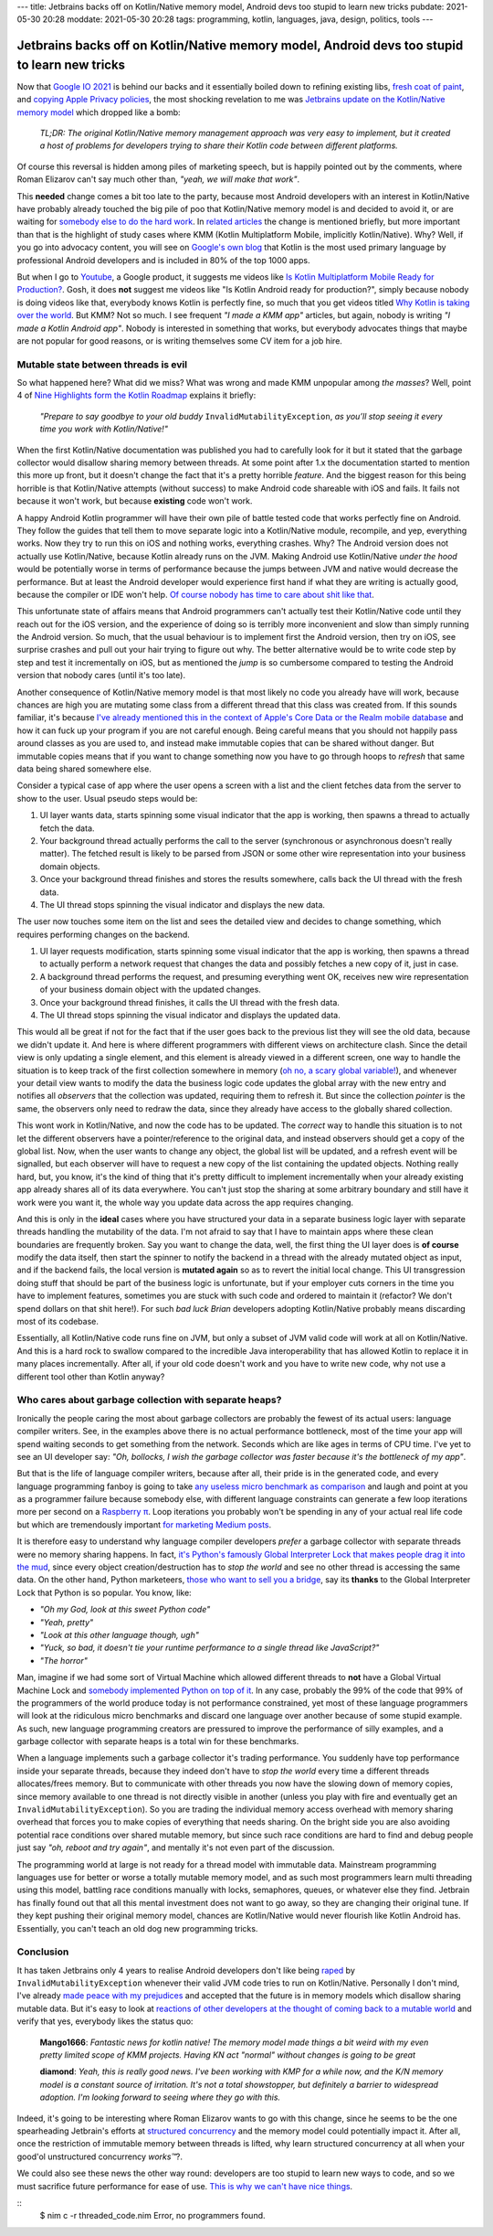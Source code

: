 ---
title: Jetbrains backs off on Kotlin/Native memory model, Android devs too stupid to learn new tricks
pubdate: 2021-05-30 20:28
moddate: 2021-05-30 20:28
tags: programming, kotlin, languages, java, design, politics, tools
---

Jetbrains backs off on Kotlin/Native memory model, Android devs too stupid to learn new tricks
==============================================================================================

Now that `Google IO 2021 <https://events.google.com/io/>`_ is behind our backs
and it essentially boiled down to refining existing libs, `fresh coat of paint
<https://arstechnica.com/gadgets/2021/05/google-shows-off-android-12s-huge-ui-overhaul/>`_,
and `copying Apple Privacy policies
<https://android-developers.googleblog.com/2021/05/android-security-and-privacy-recap.html>`_,
the most shocking revelation to me was `Jetbrains update on the Kotlin/Native
memory model
<https://blog.jetbrains.com/kotlin/2021/05/kotlin-native-memory-management-update/>`_
which dropped like a bomb:

    *TL;DR: The original Kotlin/Native memory management approach was very easy
    to implement, but it created a host of problems for developers trying to
    share their Kotlin code between different platforms.*

Of course this reversal is hidden among piles of marketing speech, but is
happily pointed out by the comments, where Roman Elizarov can't say much other
than, *"yeah, we will make that work"*.

This **needed** change comes a bit too late to the party, because most Android
developers with an interest in Kotlin/Native have probably already touched the
big pile of poo that Kotlin/Native memory model is and decided to avoid it, or
are waiting for `somebody else to do the hard work
<https://blog.jetbrains.com/ktor/2021/05/28/ktor-1-6-0-released/>`_. In
`related articles
<https://blog.jetbrains.com/kotlin/2021/05/whats-new-in-kmm-since-going-alpha/>`_
the change is mentioned briefly, but more important than that is the highlight
of study cases where KMM (Kotlin Multiplatform Mobile, implicitly
Kotlin/Native). Why? Well, if you go into advocacy content, you will see on
`Google's own blog <https://android-developers.googleblog.com/2021/05/>`_ that
Kotlin is the most used primary language by professional Android developers and
is included in 80% of the top 1000 apps.

But when I go to `Youtube <https://www.youtube.com>`_, a Google product, it
suggests me videos like `Is Kotlin Multiplatform Mobile Ready for Production?
<https://www.youtube.com/watch?v=L8Xq15NTuCc>`_. Gosh, it does **not** suggest
me videos like "Is Kotlin Android ready for production?", simply because nobody
is doing videos like that, everybody knows Kotlin is perfectly fine, so much
that you get videos titled `Why Kotlin is taking over the world
<https://www.youtube.com/watch?v=oJSkRY392Ag>`_. But KMM? Not so much. I see
frequent *"I made a KMM app"* articles, but again, nobody is writing *"I made a
Kotlin Android app"*. Nobody is interested in something that works, but
everybody advocates things that maybe are not popular for good reasons, or is
writing themselves some CV item for a job hire.

Mutable state between threads is evil
-------------------------------------

.. raw:: html

    <a href="https://idol-grapher.com/1553"
        ><img src="../../../i/42_mutate_shared_memory.jpg"
        alt="Mutate shared memory? Disgusting. What are you, a caveman?"
        style="width:100%;max-width:600px" align="right"
        hspace="8pt" vspace="8pt"></a>

So what happened here? What did we miss? What was wrong and made KMM unpopular
among *the masses*? Well, point 4 of `Nine Highlights form the Kotlin Roadmap
<https://blog.jetbrains.com/kotlin/2021/05/nine-highlights-from-the-kotlin-roadmap/#kn-gc>`_
explains it briefly:

    *"Prepare to say goodbye to your old buddy* ``InvalidMutabilityException``,
    *as you’ll stop seeing it every time you work with Kotlin/Native!"*

When the first Kotlin/Native documentation was published you had to carefully
look for it but it stated that the garbage collector would disallow sharing
memory between threads. At some point after 1.x the documentation started to
mention this more up front, but it doesn't change the fact that it's a pretty
horrible *feature*. And the biggest reason for this being horrible is that
Kotlin/Native attempts (without success) to make Android code shareable with
iOS and fails. It fails not because it won't work, but because **existing**
code won't work.

A happy Android Kotlin programmer will have their own pile of battle tested
code that works perfectly fine on Android. They follow the guides that tell
them to move separate logic into a Kotlin/Native module, recompile, and yep,
everything works. Now they try to run this on iOS and nothing works, everything
crashes. Why? The Android version does not actually use Kotlin/Native, because
Kotlin already runs on the JVM. Making Android use Kotlin/Native *under the
hood* would be potentially worse in terms of performance because the jumps
between JVM and native would decrease the performance. But at least the Android
developer would experience first hand if what they are writing is actually
good, because the compiler or IDE won't help. `Of course nobody has time to
care about shit like that
<https://discuss.kotlinlang.org/t/can-kotlin-jvm-be-memory-strict-like-kotlin-native/14148>`_.

This unfortunate state of affairs means that Android programmers can't actually
test their Kotlin/Native code until they reach out for the iOS version, and the
experience of doing so is terribly more inconvenient and slow than simply
running the Android version. So much, that the usual behaviour is to implement
first the Android version, then try on iOS, see surprise crashes and pull out
your hair trying to figure out why. The better alternative would be to write
code step by step and test it incrementally on iOS, but as mentioned the *jump*
is so cumbersome compared to testing the Android version that nobody cares
(until it's too late).

Another consequence of Kotlin/Native memory model is that most likely no code
you already have will work, because chances are high you are mutating some
class from a different thread that this class was created from. If this sounds
familiar, it's because `I've already mentioned this in the context of Apple's
Core Data or the Realm mobile database
<../../2017/05/apples-core-data-greatest-feature-brainwashing.html>`_ and how
it can fuck up your program if you are not careful enough. Being careful means
that you should not happily pass around classes as you are used to, and instead
make immutable copies that can be shared without danger. But immutable copies
means that if you want to change something now you have to go through hoops to
*refresh* that same data being shared somewhere else.

Consider a typical case of app where the user opens a screen with a list and
the client fetches data from the server to show to the user. Usual pseudo steps would be:

1. UI layer wants data, starts spinning some visual indicator that the app is
   working, then spawns a thread to actually fetch the data.
2. Your background thread actually performs the call to the server (synchronous
   or asynchronous doesn't really matter). The fetched result is likely to be
   parsed from JSON or some other wire representation into your business domain
   objects.
3. Once your background thread finishes and stores the results somewhere, calls
   back the UI thread with the fresh data.
4. The UI thread stops spinning the visual indicator and displays the new data.

The user now touches some item on the list and sees the detailed view and
decides to change something, which requires performing changes on the backend.

1. UI layer requests modification, starts spinning some visual indicator that
   the app is working, then spawns a thread to actually perform a network request
   that changes the data and possibly fetches a new copy of it, just in case.
2. A background thread performs the request, and presuming everything went OK,
   receives new wire representation of your business domain object with the
   updated changes.
3. Once your background thread finishes, it calls the UI thread with the fresh
   data.
4. The UI thread stops spinning the visual indicator and displays the updated
   data.

This would all be great if not for the fact that if the user goes back to the
previous list they will see the old data, because we didn't update it. And here
is where different programmers with different views on architecture clash.
Since the detail view is only updating a single element, and this element is
already viewed in a different screen, one way to handle the situation is to
keep track of the first collection somewhere in memory (`oh no, a scary global
variable! <../..//2013/12/worse-than-global-variables.html>`_), and whenever
your detail view wants to modify the data the business logic code updates the
global array with the new entry and notifies all *observers* that the
collection was updated, requiring them to refresh it. But since the collection
*pointer* is the same, the observers only need to redraw the data, since they
already have access to the globally shared collection.

This wont work in Kotlin/Native, and now the code has to be updated. The
*correct* way to handle this situation is to not let the different observers
have a pointer/reference to the original data, and instead observers should get
a copy of the global list. Now, when the user wants to change any object, the
global list will be updated, and a refresh event will be signalled, but each
observer will have to request a new copy of the list containing the updated
objects.  Nothing really hard, but, you know, it's the kind of thing that it's
pretty difficult to implement incrementally when your already existing app
already shares all of its data everywhere.  You can't just stop the sharing at
some arbitrary boundary and still have it work were you want it, the whole way
you update data across the app requires changing.

And this is only in the **ideal** cases where you have structured your data in
a separate business logic layer with separate threads handling the mutability
of the data. I'm not afraid to say that I have to maintain apps where these
clean boundaries are frequently broken. Say you want to change the data, well,
the first thing the UI layer does is **of course** modify the data itself, then
start the spinner to notify the backend in a thread with the already mutated
object as input, and if the backend fails, the local version is **mutated
again** so as to revert the initial local change. This UI transgression doing
stuff that should be part of the business logic is unfortunate, but if your
employer cuts corners in the time you have to implement features, sometimes you
are stuck with such code and ordered to maintain it (refactor? We don't spend
dollars on that shit here!). For such *bad luck Brian* developers adopting
Kotlin/Native probably means discarding most of its codebase.

Essentially, all Kotlin/Native code runs fine on JVM, but only a subset of JVM
valid code will work at all on Kotlin/Native. And this is a hard rock to
swallow compared to the incredible Java interoperability that has allowed
Kotlin to replace it in many places incrementally. After all, if your old code
doesn't work and you have to write new code, why not use a different tool other
than Kotlin anyway?

.. raw:: html

    <center><a href="https://idol-grapher.com/2043"
        ><img src="../../../i/42_mutating_business_objects.jpg"
        alt="Mutating business objects from the UI layer? I've heard enough. You better start running now or I'm going to solve all your memory model problems once and for all."
        style="width:100%;max-width:750px" align="center"
        hspace="8pt" vspace="8pt"></a></center>


Who cares about garbage collection with separate heaps?
-------------------------------------------------------

Ironically the people caring the most about garbage collectors are probably the
fewest of its actual users: language compiler writers. See, in the examples
above there is no actual performance bottleneck, most of the time your app will
spend waiting seconds to get something from the network. Seconds which are like
ages in terms of CPU time. I've yet to see an UI developer say: *"Oh, bollocks,
I wish the garbage collector was faster because it's the bottleneck of my
app"*.

But that is the life of language compiler writers, because after all, their
pride is in the generated code, and every language programming fanboy is going
to take `any useless micro benchmark as comparison
<https://benchmarksgame-team.pages.debian.net/benchmarksgame/>`_ and laugh and
point at you as a programmer failure because somebody else, with different
language constraints can generate a few loop iterations more per second on a
`Raspberry π <https://www.raspberrypi.org>`_. Loop iterations you probably
won't be spending in any of your actual real life code but which are
tremendously important `for marketing Medium posts <https://medium.com>`_.

It is therefore easy to understand why language compiler developers *prefer* a
garbage collector with separate threads were no memory sharing happens. In
fact, `it's Python's famously Global Interpreter Lock that makes people drag it
into the mud
<https://realpython.com/python-gil/#what-problem-did-the-gil-solve-for-python>`_,
since every object creation/destruction has to *stop the world* and see no
other thread is accessing the same data. On the other hand, Python marketeers,
`those who want to sell you a bridge <https://youtu.be/KVKufdTphKs?t=12m11s>`_,
say its **thanks** to the Global Interpreter Lock that Python is so popular.
You know, like:

- *"Oh my God, look at this sweet Python code"*
- *"Yeah, pretty"*
- *"Look at this other language though, ugh"*
- *"Yuck, so bad, it doesn't tie your runtime performance to a single thread
  like JavaScript?"*
- *"The horror"*

Man, imagine if we had some sort of Virtual Machine which allowed different
threads to **not** have a Global Virtual Machine Lock and `somebody implemented
Python on top of it
<https://stackoverflow.com/questions/1120354/does-jython-have-the-gil>`_. In
any case, probably the 99% of the code that 99% of the programmers of the world
produce today is not performance constrained, yet most of these language
programmers will look at the ridiculous micro benchmarks and discard one
language over another because of some stupid example. As such, new language
programming creators are pressured to improve the performance of silly
examples, and a garbage collector with separate heaps is a total win for these
benchmarks.

When a language implements such a garbage collector it's trading performance.
You suddenly have top performance inside your separate threads, because they
indeed don't have to *stop the world* every time a different threads
allocates/frees memory. But to communicate with other threads you now have the
slowing down of memory copies, since memory available to one thread is not
directly visible in another (unless you play with fire and eventually get an
``InvalidMutabilityException``). So you are trading the individual memory
access overhead with memory sharing overhead that forces you to make copies of
everything that needs sharing. On the bright side you are also avoiding
potential race conditions over shared mutable memory, but since such race
conditions are hard to find and debug people just say *"oh, reboot and try
again"*, and mentally it's not even part of the discussion.

The programming world at large is not ready for a thread model with immutable
data. Mainstream programming languages use for better or worse a totally
mutable memory model, and as such most programmers learn multi threading using
this model, battling race conditions manually with locks, semaphores, queues,
or whatever else they find. Jetbrain has finally found out that all this mental
investment does not want to go away, so they are changing their original tune.
If they kept pushing their original memory model, chances are Kotlin/Native
would never flourish like Kotlin Android has.  Essentially, you can't teach an
old dog new programming tricks.

.. raw:: html

    <center><a href="https://en.wikipedia.org/wiki/On_the_Internet,_nobody_knows_you%27re_a_dog"
        ><img src="../../../i/42-dog-on-the-internet-by-peter-steiner.jpg"
        alt="On the Internet, nobody knows you're a dog"
        style="width:100%;max-width:600px" align="center"
        hspace="8pt" vspace="8pt"></a></center>


Conclusion
----------

It has taken Jetbrains only 4 years to realise Android developers don't like
being `raped <https://www.youtube.com/watch?v=FZ-oTF4ZOK0>`_ by
``InvalidMutabilityException`` whenever their valid JVM code tries to run on
Kotlin/Native. Personally I don't mind, I've already `made peace with my
prejudices <../../2014/03/nimrod-for-cross-platform-software.html>`_ and
accepted that the future is in memory models which disallow sharing mutable
data. But it's easy to look at `reactions of other developers at the thought of
coming back to a mutable world
<https://www.reddit.com/r/Kotlin/comments/nh3qzw/kotlinnative_memory_management_update/>`_
and verify that yes, everybody likes the status quo:

     **Mango1666**: *Fantastic news for kotlin native! The memory
     model made things a bit weird with my even pretty limited scope
     of KMM projects. Having KN act "normal" without changes is
     going to be great*

     **diamond**: *Yeah, this is really good news. I've been working
     with KMP for a while now, and the K/N memory model is a constant
     source of irritation. It's not a total showstopper, but
     definitely a barrier to widespread adoption. I'm looking forward
     to seeing where they go with this.*

Indeed, it's going to be interesting where Roman Elizarov wants to go with this
change, since he seems to be the one spearheading Jetbrain's efforts at
`structured concurrency
<https://elizarov.medium.com/structured-concurrency-722d765aa952>`_ and the
memory model could potentially impact it. After all, once the restriction of
immutable memory between threads is lifted, why learn structured concurrency at
all when your good'ol unstructured concurrency *works™*?.

We could also see these news the other way round: developers are too stupid to
learn new ways to code, and so we must sacrifice future performance for ease of
use.  `This is why we can't have nice things
<https://youtu.be/c18FR87Djh0?t=34>`_.


::
    $ nim c -r threaded_code.nim
    Error, no programmers found.
